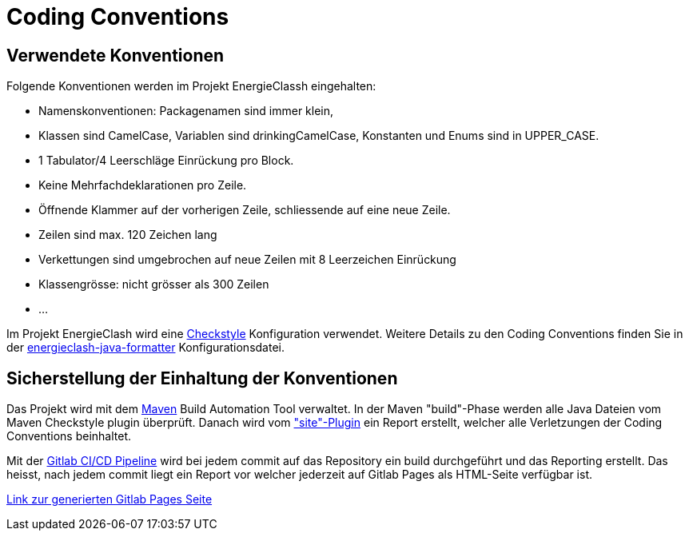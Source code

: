 = Coding Conventions

== Verwendete Konventionen

Folgende Konventionen werden im Projekt EnergieClassh eingehalten:

* Namenskonventionen: Packagenamen sind immer klein,
* Klassen sind CamelCase, Variablen sind drinkingCamelCase, Konstanten und Enums sind in UPPER_CASE.
* 1 Tabulator/4 Leerschläge Einrückung pro Block.
* Keine Mehrfachdeklarationen pro Zeile.
* Öffnende Klammer auf der vorherigen Zeile, schliessende auf eine neue Zeile.
* Zeilen sind max. 120 Zeichen lang
* Verkettungen sind umgebrochen auf neue Zeilen mit 8 Leerzeichen Einrückung
* Klassengrösse: nicht grösser als 300 Zeilen
* ...

Im Projekt EnergieClash wird eine link:https://checkstyle.sourceforge.io/[Checkstyle] Konfiguration verwendet.
Weitere Details zu den Coding Conventions finden Sie in der
link:https://github.com/fhnw-sgi-ip12-23vt/ip12-23vt_energie-clash/blob/main/Code/src/main/resources/checkstyle/energieclash-java-formatter.xml[energieclash-java-formatter] Konfigurationsdatei.

== Sicherstellung der Einhaltung der Konventionen

Das Projekt wird mit dem link:https://maven.apache.org/[Maven] Build Automation Tool verwaltet. In der Maven "build"-Phase werden alle Java Dateien vom Maven Checkstyle plugin überprüft. Danach wird vom link:https://maven.apache.org/plugins/maven-site-plugin/["site"-Plugin] ein Report erstellt, welcher alle Verletzungen der Coding Conventions beinhaltet.

Mit der link:https://docs.gitlab.com/ee/ci/pipelines/[Gitlab CI/CD Pipeline] wird bei jedem commit auf das Repository ein build durchgeführt und das Reporting erstellt.
Das heisst, nach jedem commit liegt ein Report vor welcher jederzeit auf Gitlab Pages als HTML-Seite verfügbar ist.

link:https://energie-clash-ip12-23vt-ip12-23vt-graueenergie-63da4f42f119428c.pages.fhnw.ch/checkstyle.html[Link zur generierten Gitlab Pages Seite]